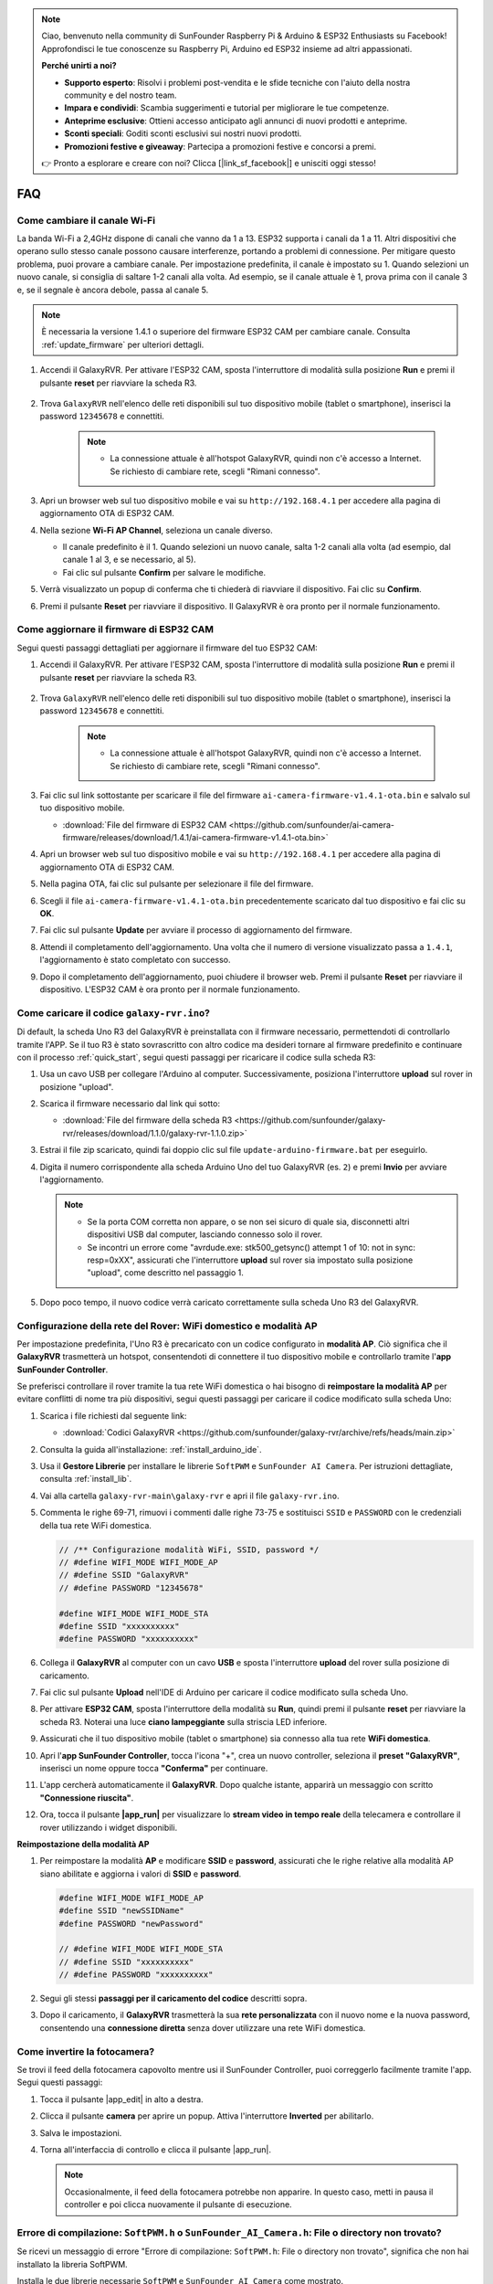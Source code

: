.. note::

    Ciao, benvenuto nella community di SunFounder Raspberry Pi & Arduino & ESP32 Enthusiasts su Facebook! Approfondisci le tue conoscenze su Raspberry Pi, Arduino ed ESP32 insieme ad altri appassionati.

    **Perché unirti a noi?**

    - **Supporto esperto**: Risolvi i problemi post-vendita e le sfide tecniche con l'aiuto della nostra community e del nostro team.
    - **Impara e condividi**: Scambia suggerimenti e tutorial per migliorare le tue competenze.
    - **Anteprime esclusive**: Ottieni accesso anticipato agli annunci di nuovi prodotti e anteprime.
    - **Sconti speciali**: Goditi sconti esclusivi sui nostri nuovi prodotti.
    - **Promozioni festive e giveaway**: Partecipa a promozioni festive e concorsi a premi.

    👉 Pronto a esplorare e creare con noi? Clicca [|link_sf_facebook|] e unisciti oggi stesso!

FAQ
==============

Come cambiare il canale Wi-Fi
----------------------------------

La banda Wi-Fi a 2,4GHz dispone di canali che vanno da 1 a 13. ESP32 supporta i canali da 1 a 11. Altri dispositivi che operano sullo stesso canale possono causare interferenze, portando a problemi di connessione. Per mitigare questo problema, puoi provare a cambiare canale. Per impostazione predefinita, il canale è impostato su 1. Quando selezioni un nuovo canale, si consiglia di saltare 1-2 canali alla volta. Ad esempio, se il canale attuale è 1, prova prima con il canale 3 e, se il segnale è ancora debole, passa al canale 5.

.. note::

   È necessaria la versione 1.4.1 o superiore del firmware ESP32 CAM per cambiare canale. Consulta :ref:`update_firmware` per ulteriori dettagli.

#. Accendi il GalaxyRVR. Per attivare l'ESP32 CAM, sposta l'interruttore di modalità sulla posizione **Run** e premi il pulsante **reset** per riavviare la scheda R3.

     .. raw:: html

        <video width="600" loop autoplay muted>
            <source src="_static/video/play_reset.mp4" type="video/mp4">
            Your browser does not support the video tag.
        </video>

#. Trova ``GalaxyRVR`` nell'elenco delle reti disponibili sul tuo dispositivo mobile (tablet o smartphone), inserisci la password ``12345678`` e connettiti.

     .. note::

        * La connessione attuale è all'hotspot GalaxyRVR, quindi non c'è accesso a Internet. Se richiesto di cambiare rete, scegli "Rimani connesso".

     .. image:: img/app/camera_lan.png
        :width: 500

#. Apri un browser web sul tuo dispositivo mobile e vai su ``http://192.168.4.1`` per accedere alla pagina di aggiornamento OTA di ESP32 CAM.

   .. image:: img/faq_cam_ota_141.jpg
      :width: 400

#. Nella sezione **Wi-Fi AP Channel**, seleziona un canale diverso.

   * Il canale predefinito è il 1. Quando selezioni un nuovo canale, salta 1-2 canali alla volta (ad esempio, dal canale 1 al 3, e se necessario, al 5).  
   * Fai clic sul pulsante **Confirm** per salvare le modifiche.

   .. image:: img/faq_cam_ota_channel.png
      :width: 400

#. Verrà visualizzato un popup di conferma che ti chiederà di riavviare il dispositivo. Fai clic su **Confirm**.

   .. image:: img/faq_cam_ota_reset.jpg
      :width: 400
   
#. Premi il pulsante **Reset** per riavviare il dispositivo. Il GalaxyRVR è ora pronto per il normale funzionamento.

   .. image:: img/camera_reset.png

.. _update_firmware:

Come aggiornare il firmware di ESP32 CAM
-----------------------------------------

Segui questi passaggi dettagliati per aggiornare il firmware del tuo ESP32 CAM:

#. Accendi il GalaxyRVR. Per attivare l'ESP32 CAM, sposta l'interruttore di modalità sulla posizione **Run** e premi il pulsante **reset** per riavviare la scheda R3.

     .. raw:: html

        <video width="600" loop autoplay muted>
            <source src="_static/video/play_reset.mp4" type="video/mp4">
            Your browser does not support the video tag.
        </video>

#. Trova ``GalaxyRVR`` nell'elenco delle reti disponibili sul tuo dispositivo mobile (tablet o smartphone), inserisci la password ``12345678`` e connettiti.

     .. note::

        * La connessione attuale è all'hotspot GalaxyRVR, quindi non c'è accesso a Internet. Se richiesto di cambiare rete, scegli "Rimani connesso".

     .. image:: img/app/camera_lan.png
        :width: 500

#. Fai clic sul link sottostante per scaricare il file del firmware ``ai-camera-firmware-v1.4.1-ota.bin`` e salvalo sul tuo dispositivo mobile.

   * :download:`File del firmware di ESP32 CAM <https://github.com/sunfounder/ai-camera-firmware/releases/download/1.4.1/ai-camera-firmware-v1.4.1-ota.bin>`

#. Apri un browser web sul tuo dispositivo mobile e vai su ``http://192.168.4.1`` per accedere alla pagina di aggiornamento OTA di ESP32 CAM.

   .. image:: img/faq_cam_ota.jpg
      :width: 400

#. Nella pagina OTA, fai clic sul pulsante per selezionare il file del firmware.

   .. image:: img/faq_cam_ota_choose.png
      :width: 400

#. Scegli il file ``ai-camera-firmware-v1.4.1-ota.bin`` precedentemente scaricato dal tuo dispositivo e fai clic su **OK**.

   .. image:: img/faq_cam_ota_file.png
      :width: 400

#. Fai clic sul pulsante **Update** per avviare il processo di aggiornamento del firmware.

   .. image:: img/faq_cam_ota_update.png
      :width: 400
   
#. Attendi il completamento dell'aggiornamento. Una volta che il numero di versione visualizzato passa a ``1.4.1``, l'aggiornamento è stato completato con successo.

   .. image:: img/faq_cam_ota_finish.png
      :width: 400
   
#. Dopo il completamento dell'aggiornamento, puoi chiudere il browser web. Premi il pulsante **Reset** per riavviare il dispositivo. L'ESP32 CAM è ora pronto per il normale funzionamento.

   .. image:: img/camera_reset.png

.. _upload_galaxy_code:

Come caricare il codice ``galaxy-rvr.ino``?
-----------------------------------------------

Di default, la scheda Uno R3 del GalaxyRVR è preinstallata con il firmware necessario, permettendoti di controllarlo tramite l'APP. Se il tuo R3 è stato sovrascritto con altro codice ma desideri tornare al firmware predefinito e continuare con il processo :ref:`quick_start`, segui questi passaggi per ricaricare il codice sulla scheda R3:

#. Usa un cavo USB per collegare l'Arduino al computer. Successivamente, posiziona l'interruttore **upload** sul rover in posizione "upload".

   .. image:: img/camera_upload.png
        :width: 400
        :align: center

#. Scarica il firmware necessario dal link qui sotto: 
        
   * :download:`File del firmware della scheda R3 <https://github.com/sunfounder/galaxy-rvr/releases/download/1.1.0/galaxy-rvr-1.1.0.zip>`

#. Estrai il file zip scaricato, quindi fai doppio clic sul file ``update-arduino-firmware.bat`` per eseguirlo.

   .. image:: img/faq_firmware_file.png

#. Digita il numero corrispondente alla scheda Arduino Uno del tuo GalaxyRVR (es. ``2``) e premi **Invio** per avviare l'aggiornamento.

   .. note::

     * Se la porta COM corretta non appare, o se non sei sicuro di quale sia, disconnetti altri dispositivi USB dal computer, lasciando connesso solo il rover.  
     * Se incontri un errore come "avrdude.exe: stk500_getsync() attempt 1 of 10: not in sync: resp=0xXX", assicurati che l'interruttore **upload** sul rover sia impostato sulla posizione "upload", come descritto nel passaggio 1.

   .. image:: img/faq_firmware_port.png
      :width: 600

#. Dopo poco tempo, il nuovo codice verrà caricato correttamente sulla scheda Uno R3 del GalaxyRVR.

   .. image:: img/faq_firmware_finish.png
      :width: 600

.. _ap_to_sta:

Configurazione della rete del Rover: WiFi domestico e modalità AP  
---------------------------------------------------------------------------------------------------------------

Per impostazione predefinita, l'Uno R3 è precaricato con un codice configurato in **modalità AP**. Ciò significa che il **GalaxyRVR** trasmetterà un hotspot, consentendoti di connettere il tuo dispositivo mobile e controllarlo tramite l'**app SunFounder Controller**.

Se preferisci controllare il rover tramite la tua rete WiFi domestica o hai bisogno di **reimpostare la modalità AP** per evitare conflitti di nome tra più dispositivi, segui questi passaggi per caricare il codice modificato sulla scheda Uno:

#. Scarica i file richiesti dal seguente link:

   * :download:`Codici GalaxyRVR <https://github.com/sunfounder/galaxy-rvr/archive/refs/heads/main.zip>`

#. Consulta la guida all'installazione: :ref:`install_arduino_ide`.

#. Usa il **Gestore Librerie** per installare le librerie ``SoftPWM`` e ``SunFounder AI Camera``. Per istruzioni dettagliate, consulta :ref:`install_lib`.

#. Vai alla cartella ``galaxy-rvr-main\galaxy-rvr`` e apri il file ``galaxy-rvr.ino``.

   .. image:: img/faq_galaxy_code.png

#. Commenta le righe 69-71, rimuovi i commenti dalle righe 73-75 e sostituisci ``SSID`` e ``PASSWORD`` con le credenziali della tua rete WiFi domestica.

   .. code-block:: c

      // /** Configurazione modalità WiFi, SSID, password */
      // #define WIFI_MODE WIFI_MODE_AP
      // #define SSID "GalaxyRVR"
      // #define PASSWORD "12345678"

      #define WIFI_MODE WIFI_MODE_STA
      #define SSID "xxxxxxxxxx"
      #define PASSWORD "xxxxxxxxxx"

#. Collega il **GalaxyRVR** al computer con un cavo **USB** e sposta l'interruttore **upload** del rover sulla posizione di caricamento.

   .. image:: img/camera_upload.png
        :width: 400
        :align: center

#. Fai clic sul pulsante **Upload** nell'IDE di Arduino per caricare il codice modificato sulla scheda Uno.

   .. image:: img/faq_galaxy_upload.png

#. Per attivare **ESP32 CAM**, sposta l'interruttore della modalità su **Run**, quindi premi il pulsante **reset** per riavviare la scheda R3. Noterai una luce **ciano lampeggiante** sulla striscia LED inferiore.

   .. raw:: html
   
       <video width="600" loop autoplay muted>
           <source src="_static/video/play_reset.mp4" type="video/mp4">
           Your browser does not support the video tag.
       </video>

#. Assicurati che il tuo dispositivo mobile (tablet o smartphone) sia connesso alla tua rete **WiFi domestica**.

   .. image:: img/faq_connect_wifi.jpg
        :width: 400
        :align: center

#. Apri l'**app SunFounder Controller**, tocca l'icona "+", crea un nuovo controller, seleziona il **preset "GalaxyRVR"**, inserisci un nome oppure tocca **"Conferma"** per continuare.

   .. image:: img/app/play_preset.jpg
        :width: 600

#. L'app cercherà automaticamente il **GalaxyRVR**. Dopo qualche istante, apparirà un messaggio con scritto **"Connessione riuscita"**.

   .. image:: img/app/auto_connect.jpg
        :width: 600
    
#. Ora, tocca il pulsante **|app_run|** per visualizzare lo **stream video in tempo reale** della telecamera e controllare il rover utilizzando i widget disponibili.

   .. image:: img/app/play_run_view.jpg
        :width: 600 


**Reimpostazione della modalità AP**  

#. Per reimpostare la modalità **AP** e modificare **SSID** e **password**, assicurati che le righe relative alla modalità AP siano abilitate e aggiorna i valori di **SSID** e **password**.

   .. code-block:: c

      #define WIFI_MODE WIFI_MODE_AP 
      #define SSID "newSSIDName" 
      #define PASSWORD "newPassword"

      // #define WIFI_MODE WIFI_MODE_STA
      // #define SSID "xxxxxxxxxx"
      // #define PASSWORD "xxxxxxxxxx"

#. Segui gli stessi **passaggi per il caricamento del codice** descritti sopra.

#. Dopo il caricamento, il **GalaxyRVR** trasmetterà la sua **rete personalizzata** con il nuovo nome e la nuova password, consentendo una **connessione diretta** senza dover utilizzare una rete WiFi domestica.


    
Come invertire la fotocamera?  
----------------------------------------

Se trovi il feed della fotocamera capovolto mentre usi il SunFounder Controller, puoi correggerlo facilmente tramite l'app. Segui questi passaggi:  

1. Tocca il pulsante |app_edit| in alto a destra.  

   .. image:: img/app/faq_edit.png  
        :width: 500 

2. Clicca il pulsante **camera** per aprire un popup. Attiva l'interruttore **Inverted** per abilitarlo.  

   .. image:: img/app/faq_inverted.png  
        :width: 500  

3. Salva le impostazioni.  

   .. image:: img/app/faq_save.png  
        :width: 500 

4. Torna all'interfaccia di controllo e clicca il pulsante |app_run|.  

   .. note::  

        Occasionalmente, il feed della fotocamera potrebbe non apparire. In questo caso, metti in pausa il controller e poi clicca nuovamente il pulsante di esecuzione.  

   .. image:: img/app/faq_run.png  
        :width: 500 
    
.. _install_lib:

Errore di compilazione: ``SoftPWM.h`` o ``SunFounder_AI_Camera.h``: File o directory non trovato?
------------------------------------------------------------------------------------------------------------

Se ricevi un messaggio di errore "Errore di compilazione: ``SoftPWM.h``: File o directory non trovato", significa che non hai installato la libreria SoftPWM.

Installa le due librerie necessarie ``SoftPWM`` e ``SunFounder AI Camera`` come mostrato.

    .. raw:: html

        <video width="600" loop autoplay muted>
            <source src="_static/video/install_softpwm.mp4" type="video/mp4">
            Your browser does not support the video tag.
        </video>

Per la libreria ``SunFounder AI Camera``, devi selezionare "INSTALLA TUTTO" per installare contemporaneamente la dipendenza ``ArduinoJson`` richiesta.

   .. image:: img/faq_install_ai_camera.png
      :width: 600


avrdude: stk500_getsync() tentativo 10 di 10: non in sincronia: resp=0x6e?
---------------------------------------------------------------------------------
Se compare il seguente messaggio dopo aver cliccato il pulsante **Upload**, anche se la scheda e la porta sono state selezionate correttamente:

.. code-block::

    avrdude: stk500_recv(): programmer is not responding
    avrdude: stk500_getsync() attempt 1 of 10: not in sync: resp=0x00
    avrdude: stk500_recv(): programmer is not responding
    avrdude: stk500_getsync() attempt 2 of 10: not in sync: resp=0x00
    avrdude: stk500_recv(): programmer is not responding
    avrdude: stk500_getsync() attempt 3 of 10: not in sync: resp=0x00
    At this point, you need to make sure that the ESP32 CAM is unplugged.

L'ESP32-CAM e la scheda Arduino condividono gli stessi pin RX (ricezione) e TX (trasmissione). Pertanto, prima di caricare il codice, dovrai scollegare l'ESP32-CAM per evitare conflitti o potenziali problemi.

    .. image:: img/camera_upload.png
        :width: 500
        :align: center

Dopo aver caricato correttamente il codice, se hai bisogno di utilizzare l'ESP32 CAM, sposta l'interruttore a sinistra per avviare l'ESP32 CAM.

    .. image:: img/camera_run.png
        :width: 500
        :align: center

.. _stt_android:

Come posso utilizzare la modalità STT sul mio dispositivo Android?
------------------------------------------------------------------------

La modalità STT richiede che il dispositivo mobile Android sia connesso a Internet e che sia installato il componente Google.

Segui i passaggi qui sotto.

#. Modifica la modalità AP del file ``galaxy-rvr.ino`` in modalità STA.

    * Apri il file ``galaxy-rvr.ino`` situato nella directory ``galaxy-rvr-main\galaxy-rvr``. 
    * Poi commenta il codice relativo alla modalità AP. Decommenta il codice relativo alla modalità STA e inserisci ``SSID`` e ``PASSWORD`` del tuo Wi-Fi domestico.

        .. code-block:: arduino

            /** Configura modalità Wifi, SSID, password */
            // #define WIFI_MODE WIFI_MODE_AP
            // #define SSID "GalaxyRVR"
            // #define PASSWORD "12345678"

            #define WIFI_MODE WIFI_MODE_STA
            #define SSID "xxxxxxxxxx"
            #define PASSWORD "xxxxxxxxxx"

    * Salva il codice, seleziona la scheda corretta (Arduino Uno) e la porta, poi clicca il pulsante **Upload** per caricarlo sulla scheda R3.

#. Cerca ``google`` su Google Play, trova l'app mostrata qui sotto e installala.

    .. image:: img/google_voice.png
        :width: 500
        :align: center

#. Collega il tuo dispositivo mobile alla stessa rete Wi-Fi che hai configurato nel codice.

    .. image:: img/sta_wifi.png
        :width: 500
        :align: center

#. Apri il controller precedentemente creato in SunFounder Controller e collegalo a ``GalaxyRVR`` tramite il pulsante |app_connect|.

    .. image:: img/app/camera_connect.png
        :width: 400
        :align: center


#. Tocca e tieni premuto il widget **STT(J)** dopo aver cliccato il pulsante |app_run|. Apparirà un messaggio che indica che sta ascoltando. Pronuncia i seguenti comandi per muovere il rover.

    .. image:: img/app/play_speech.png

    * ``stop``: Tutti i movimenti del rover verranno fermati.
    * ``forward``: Il rover avanzerà.
    * ``backward``: Il rover si muoverà all'indietro.
    * ``left``: Il rover girerà a sinistra.
    * ``right``: Il rover girerà a destra.

Informazioni sul firmware dell'ESP32 CAM
---------------------------------------------------

Ecco il link per il firmware dell'ESP32 CAM: |link_ai_camera_firmware|


.. ↓ this firmware only for sunfounder controller


.. Q6: How to Flash New Firmware to an ESP32 CAM?
.. ----------------------------------------------------
.. The camera module comes pre-flashed from the factory. However, if you encounter a data corruption issue, you can re-flash it with new firmware using the Arduino IDE. Here's how:

.. **1. Prepare the Programmer**

.. #. First, get a programmer ready.

..     .. image:: img/esp32_cam_programmer.png
..         :width: 300
..         :align: center

.. #. Insert the ESP32 CAM into the programmer and then plug the programmer into your computer.

..     .. image:: img/esp32_cam_usb.jpg
..         :width: 300
..         :align: center

.. **2. Install the ESP32 Board**

.. To program the ESP32 microcontroller, you must install the ESP32 board package in the Arduino IDE. Follow these steps:

.. #. Go to **File** and select **Preferences** from the drop-down menu.

..     .. image:: img/install_esp321.png
..         :width: 500
..         :align: center

.. #. In the **Preferences** window, find the **Additional Board Manager URLs** field. Click on it to enable the text box.

..     .. image:: img/install_esp322.png
..         :width: 500
..         :align: center

.. #. Add this URL to the **Additional Board Manager URLs** field: https://espressif.github.io/arduino-esp32/package_esp32_index.json. This URL links to the package index file for ESP32 boards. Click **OK** to save the changes.

..     .. image:: img/install_esp323.png
..         :width: 500
..         :align: center

.. #.  In the **Boards Manager** window, search for **ESP32**. Click the **Install** button to begin installation. This downloads and installs the ESP32 board package.

..     .. image:: img/install_esp324.png
..         :align: center

.. **3. Install the Libraries**

.. #. Install the ``WebSockets`` library from the **LIBRARY MANAGER**.

..     .. image:: img/esp32_cam_websockets.png
..         :width: 500
..         :align: center

.. #. Follow the same steps to install the ``ArduinoJson`` library.

..     .. image:: img/esp32_cam_arduinojson.png
..         :width: 500
..         :align: center

.. **3. Download and Upload Firmware**

.. #. Download the firmware file.

..     * :download:`ai-camera-firmware <https://github.com/sunfounder/ai-camera-firmware/archive/refs/heads/main.zip>`

.. #. Extract the downloaded firmware file and rename the extracted folder from ``ai-camera-firmware-main`` to ``ai-camera-firmware``.

..     .. image:: img/esp32_cam_change_name.png
..         :align: center

.. #. Open ``ai-camera-firmware.ino`` with the Arduino IDE, which also opens the associated code files.

..     .. image:: img/esp32_cam_ino.png
..         :align: center

.. #. Select **Board** -> **esp32** -> **ESP32 Dev Module**.

..     .. image:: img/esp32_cam_board.png
..         :width: 500
..         :align: center

.. #. Choose the correct port.

..     .. image:: img/esp32_cam_port.png
..         :width: 400
..         :align: center

.. #. Ensure to enable **PSRAM** and select **Huge APP** in the **Partition Scheme**.

..     .. image:: img/esp32_cam_psram.png
..         :width: 400
..         :align: center

.. #. Finally, upload the firmware to the ESP32 CAM.

..     .. image:: img/esp32_cam_upload.png
..         :width: 500
..         :align: center

.. #. After successful firmware upload, you can find more information at this link: https://github.com/sunfounder/ai-camera-firmware.



